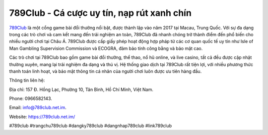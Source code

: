 789Club - Cá cược uy tín, nạp rút xanh chín
===================================

`789Club <https://789club.net.im/>`_ là một cổng game bài đổi thưởng nổi bật, được thành lập vào năm 2017 tại Macau, Trung Quốc. Với sự đa dạng trong các trò chơi và cam kết mang đến trải nghiệm an toàn, 789Club đã nhanh chóng trở thành điểm đến phổ biến cho nhiều người chơi tại Châu Á. 789Club được cấp giấy phép hoạt động hợp pháp từ các cơ quan quốc tế uy tín như Isle of Man Gambling Supervision Commission và ECOGRA, đảm bảo tính công bằng và bảo mật cao. 

Các trò chơi tại 789Club bao gồm game bài đổi thưởng, thể thao, nổ hũ online, và live casino, tất cả đều được cập nhật thường xuyên, mang lại trải nghiệm đa dạng và thú vị. Hệ thống giao dịch tại 789Club rất tiện lợi, với nhiều phương thức thanh toán linh hoạt, và bảo mật thông tin cá nhân của người chơi luôn được ưu tiên hàng đầu.

Thông tin liên hệ: 

Địa chỉ: 157 Đ. Hồng Lạc, Phường 10, Tân Bình, Hồ Chí Minh, Việt Nam. 

Phone: 0966582143. 

Email: info@789club.net.im. 

Website: https://789club.net.im/ 

#789club #trangchu789club #dangky789club #dangnhap789club #link789club
